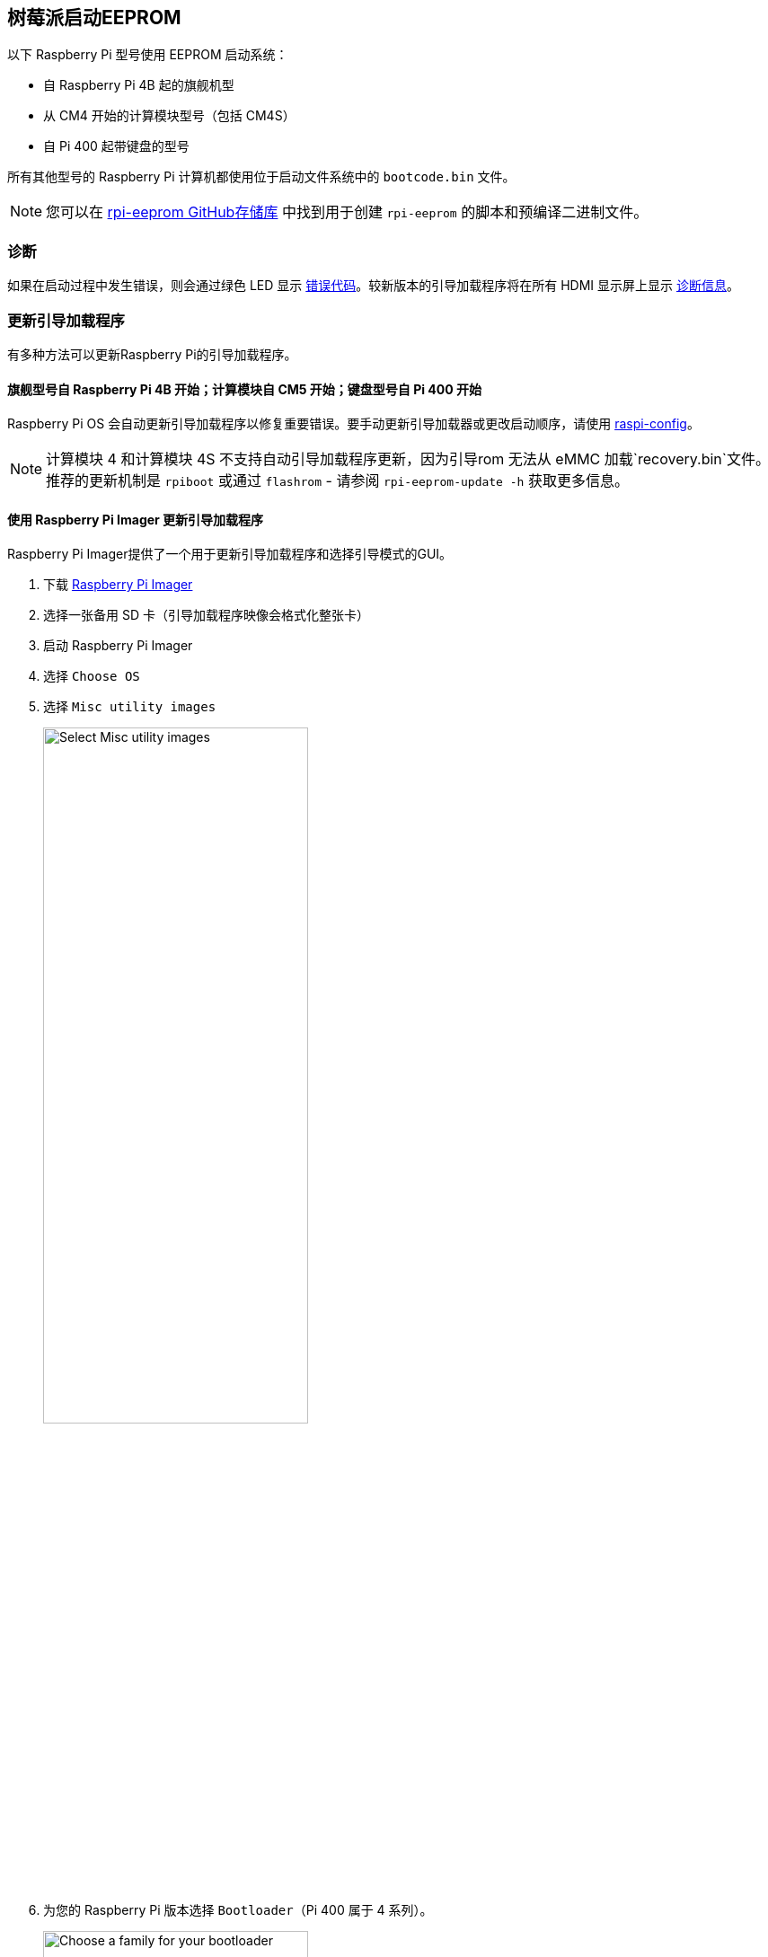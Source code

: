 [[raspberry-pi-boot-eeprom]]
== 树莓派启动EEPROM

以下 Raspberry Pi 型号使用 EEPROM 启动系统：

* 自 Raspberry Pi 4B 起的旗舰机型
* 从 CM4 开始的计算模块型号（包括 CM4S）
* 自 Pi 400 起带键盘的型号

所有其他型号的 Raspberry Pi 计算机都使用位于启动文件系统中的 `bootcode.bin` 文件。

NOTE: 您可以在 https://github.com/raspberrypi/rpi-eeprom/[rpi-eeprom GitHub存储库] 中找到用于创建 `rpi-eeprom` 的脚本和预编译二进制文件。

=== 诊断

如果在启动过程中发生错误，则会通过绿色 LED 显示 xref:configuration.adoc#led-warning-flash-codes[错误代码]。较新版本的引导加载程序将在所有 HDMI 显示屏上显示 xref:raspberry-pi.adoc#boot-diagnostics[诊断信息]。

[[bootloader_update_stable]]
=== 更新引导加载程序

有多种方法可以更新Raspberry Pi的引导加载程序。

==== 旗舰型号自 Raspberry Pi 4B 开始；计算模块自 CM5 开始；键盘型号自 Pi 400 开始

Raspberry Pi OS 会自动更新引导加载程序以修复重要错误。要手动更新引导加载器或更改启动顺序，请使用 xref:configuration.adoc#raspi-config[raspi-config]。

NOTE: 计算模块 4 和计算模块 4S 不支持自动引导加载程序更新，因为引导rom 无法从 eMMC 加载`recovery.bin`文件。推荐的更新机制是 `rpiboot` 或通过 `flashrom` - 请参阅 `rpi-eeprom-update -h` 获取更多信息。

[[imager]]
==== 使用 Raspberry Pi Imager 更新引导加载程序

Raspberry Pi Imager提供了一个用于更新引导加载程序和选择引导模式的GUI。

. 下载 https://www.raspberrypi.com/software/[Raspberry Pi Imager]
. 选择一张备用 SD 卡（引导加载程序映像会格式化整张卡）
. 启动 Raspberry Pi Imager
. 选择 `Choose OS`
. 选择 `Misc utility images`
+ 
image::images/misc-utility-images.png[alt="Select Misc utility images",width="60%"]
. 为您的 Raspberry Pi 版本选择 `Bootloader`（Pi 400 属于 4 系列）。
+ 
image::images/bootloader-family-select.png[alt="Choose a family for your bootloader",width="60%"]
. 选择启动模式： `SD` (推荐), `USB` 或 `Network`
+ 
image::images/bootloader-storage-select.png[alt="Choose the storage from which you'd like to boot",width="60%"]
. 选择 `SD card`，然后选择 `Write`
. 单击 `Yes` 继续
. 使用新映像启动树莓派，等待至少十秒钟
. 当绿色活动 LED 以稳定模式闪烁且 HDMI 显示屏显示绿色屏幕时，您已成功写入引导加载程序。
. 关闭 Raspberry Pi 电源并取出 SD 卡

[[raspi-config]]
==== 使用 `raspi-config` 更新引导加载程序

要从Raspberry Pi OS中更改引导模式或引导加载程序版本，请运行 xref:configuration.adoc#raspi-config[raspi-config]。

. xref:os.adoc#update-software[Update] Raspberry Pi OS 获取最新版本的 `rpi-eeprom` 软件包。
. 运行 `sudo raspi-config`。
. 选择 `Advanced Options`。
. 选择 `Bootloader Version`.
. 选择 `Default`（出厂默认设置）或 `Latest` （最新的引导加载程序版本）。
. 使用 `sudo reboot` 重新启动。

[[update-the-bootloader-configuration]]
=== 更新引导加载程序配置

引导加载程序的 `default` 版本代表最新的出厂默认固件镜像。它更新以提供关键bug修复、硬件支持，并在 `latest` 版本中测试功能后定期更新。
`latest` 引导加载程序更频繁地更新以包含最新的修复和改进。

高级用户可以切换到 `latest` 引导加载程序以获取最新功能。

首先确保你的设备正在使用最新的软件，运行下面命令升级软件：
运行以下命令启动 `raspi-config`。

[source,console]
----
$ sudo apt update && sudo apt full-upgrade
----

然后使用以下命令打开 `raspi-config`:
[source,console]
----
$ sudo raspi-config
----

导航到 `Advanced Options` ，然后导航到 `Bootloader Version` 。选择 `Latest` 并选择 `Yes` 以确认。选择 `Finish` 并确认您要重新启动。重新启动后，再次打开命令提示符并更新您的系统：

[source,console]
----
$ sudo apt update
----

如果您运行 `sudo rpi-eeprom-update` ，您应该会看到引导加载程序的最新版本可用，并且是最新版本。

----
*** UPDATE AVAILABLE ***
BOOTLOADER: update available
   CURRENT: Thu 18 Jan 13:59:23 UTC 2024 (1705586363)
    LATEST: Mon 22 Jan 10:41:21 UTC 2024 (1705920081)
   RELEASE: latest (/lib/firmware/raspberrypi/bootloader-2711/latest)
            Use raspi-config to change the release.

  VL805_FW: Using bootloader EEPROM
     VL805: up to date
   CURRENT: 000138c0
    LATEST: 000138c0
----

现在您可以更新您的引导加载程序。

[source,console]
----
$ sudo rpi-eeprom-update -a
$ sudo reboot
----

重新启动，然后运行 `sudo rpi-eeprom-update` 。您现在应该看到 `CURRENT` 日期已更新到引导加载程序的最新版本：

----
BOOTLOADER: up to date
   CURRENT: Mon 22 Jan 10:41:21 UTC 2024 (1705920081)
    LATEST: Mon 22 Jan 10:41:21 UTC 2024 (1705920081)
   RELEASE: latest (/lib/firmware/raspberrypi/bootloader-2711/latest)
            Use raspi-config to change the release.

  VL805_FW: Using bootloader EEPROM
     VL805: up to date
   CURRENT: 000138c0
    LATEST: 000138c0
----

==== 读取当前引导程序配置

要查看当前运行的引导加载程序所使用的配置，请运行以下命令：

[source,console]
----
$ rpi-eeprom-config
----

==== 从引导加载程序映像读取配置

要从引导加载程序镜像中读取配置：

[source,console]
----
$ rpi-eeprom-config pieeprom.bin
----

[[editing-the-current-bootloader-configuration]]
==== 编辑当前引导加载程序配置

以下命令将当前引导加载程序配置加载到文本编辑器中。当编辑器关闭时， `rpi-eeprom-config` 将更新后的配置应用于最新可用的引导加载程序版本，并使用 `rpi-eeprom-update` 在系统重新启动时安排更新：

[source,console]
----
$ sudo -E rpi-eeprom-config --edit
$ sudo reboot
----

如果更新的配置相同或为空，则不进行任何更改。

编辑器由 `EDITOR` 环境变量选择。

[[applying-a-saved-configuration]]
==== 应用保存的配置

以下命令将 `boot.conf` 应用于最新可用的引导加载程序镜像，并使用 `rpi-eeprom-update` 在系统重新启动时安排更新。

[source,console]
----
$ sudo rpi-eeprom-config --apply boot.conf
$ sudo reboot
----

[[automaticupdates]]
=== 自动更新

`rpi-eeprom-update` `systemd` 服务在启动时运行，并在有新镜像可用时应用更新，自动迁移当前引导加载程序配置。

要禁用自动更新：

[source,console]
----
$ sudo systemctl mask rpi-eeprom-update
----

要重新启用自动更新：

[source,console]
----
$ sudo systemctl unmask rpi-eeprom-update
----

NOTE: 如果设置了 xref:raspberry-pi.adoc#FREEZE_VERSION[FREEZE_VERSION] bootloader配置，则更新服务将跳过任何自动更新。如果安装了多个操作系统或交换SD卡，则无需单独禁用更新服务。

[[rpi-eeprom-update]]
==== `rpi-eeprom-update` 

Raspberry Pi OS使用 `rpi-EEPROM-update` 脚本来实现 <<automaticupdates，automatic update>> 服务。该脚本还可交互运行或封装，以创建自定义引导程序更新服务。

阅读当前引导加载程序版本：

[source,console]
----
$ vcgencmd bootloader_version
----

检查是否有可用的更新：

[source,console]
----
$ sudo rpi-eeprom-update
----

安装更新：

[source,console]
----
$ sudo rpi-eeprom-update -a
$ sudo reboot
----

取消待处理的更新：

[source,console]
----
$ sudo rpi-eeprom-update -r
----

安装特定的引导加载程序镜像：

[source,console]
----
$ sudo rpi-eeprom-update -d -f pieeprom.bin
----

`-d` 标志指示 `rpi-eeprom-update` 使用指定镜像文件中的配置，而不是自动迁移当前配置。

显示内置的文档：

[source,console]
----
$ rpi-eeprom-update -h
----

[[bootloader-release]]
=== 引导加载程序发布状态

固件发布状态对应于引导加载程序固件镜像的特定子目录( `+/lib/firmware/raspberrypi/bootloader/...+` )，并且可以更改以选择不同的发布流。

* `default` - 更新了新的硬件支持，关键bug修复和定期更新的新功能，已通过最新版本测试
* `latest` - 新功能可用时更新

由于发布状态字符串只是一个子目录名称，因此可以创建您自己的发布流，例如固定版本或自定义网络启动配置。

[[changing-the-bootloader-release]]
==== 更改引导加载程序版本

NOTE: 您可以通过编辑 `/etc/default/rpi-eeprom-update` 文件并将 `FIRMWARE_RELEASE_STATUS` 条目更改为适当的流来更改更新期间要使用的发布流。

[[updating-the-bootloader-configuration-in-an-bootloader-image-file]]
==== 更新引导加载程序镜像文件中的引导加载程序配置

以下命令将 `pieeprom.bin` 中的引导加载程序配置替换为 `boot.conf` 并将新镜像写入 `new.bin` ：

[source,console]
----
$ rpi-eeprom-config --config boot.conf --out new.bin pieeprom.bin
----

==== `recovery.bin`

开机时，BCM2711 和 BCM2712 上的 ROM 会在 SD 卡启动分区的根目录下查找名为 `recovery.bin` 的文件。如果找到有效的 `recovery.bin` 文件，ROM 将执行该文件而不是 EEPROM 的内容。这种机制可确保引导加载器flash镜像始终可以重置为具有出厂默认设置的有效镜像。

另见 xref:raspberry-pi.adoc#eeprom-boot-flow[EEPROM bootflow]

[[bootloader-update-files]]
==== 引导加载程序更新文件

[cols="1,1"]
|===
| 文件名
| 目的

|  `recovery.bin` 
| 引导加载程序恢复可执行文件

|  `pieeprom.upd` 
| 引导加载程序EEPROM镜像

|  `pieeprom.bin` 
| 引导加载程序EEPROM镜像 - 与pieeprom.upd相同，但会更改recovery.bin行为

|  `pieeprom.sig` 
| 引导加载程序镜像的sha256校验和 (pieeprom.upd/pieeprom.bin)

| `vl805.bin`
| VLI805 USB固件EEPROM镜像 - 树莓派4B修订版1.3及更早版本。

| `vl805.sig` 
| vl805.bin的sha256校验和
|===

* 如果引导加载程序更新映像名为 `pieeprom.upd` ，那么更新完成后， `recovery.bin` 将更名为 `recovery.000` ，然后系统重新启动。由于 `recovery.bin` 已不存在，ROM 将从 SPI 闪存加载新更新的引导加载程序，操作系统将正常启动。 
* 如果引导加载程序更新映像名为 `pieeprom.bin` ，则 `recovery.bin` 将在更新完成后停止。更新成功时，HDMI 输出为绿色，绿色活动 LED 快速闪烁。如果更新失败，HDMI 输出将变为红色，活动 LED 将显示 xref:configuration.adoc#led-warning-flash-codes[错误代码]。
* `.sig` 文件包含相应映像文件的十六进制 sha256 校验和；将来可能会添加其他字段。 
* BCM2711 和 BCM2712 上的 ROM 不支持从 USB 大容量存储器或 TFTP 加载 `recovery.bin` 。相反，较新版本的引导加载程序支持自更新机制，引导加载程序能够自行重新刷新 SPI 闪存。请参阅 xref:raspberry-pi.adoc#raspberry-pi-bootloader-configuration[bootloader 配置] 页面上的 `ENABLE_SELF_UPDATE` 。 
* 启动时，临时 EEPROM 更新文件会被 `rpi-eeprom-update` 服务自动删除。

有关 `rpi-eeprom-update` 配置文件的更多信息，请参阅 `rpi-eeprom-update -h` 。

[[eeprom-write-protect]]
==== EEPROM写保护

引导加载程序和 VLI EEPROM 都支持硬件写保护。 请参阅 xref:config_txt.adoc#eeprom_write_protect[`eeprom_write_protect`] 选项，了解如何在烧录 EEPROM 时启用硬件写保护。
